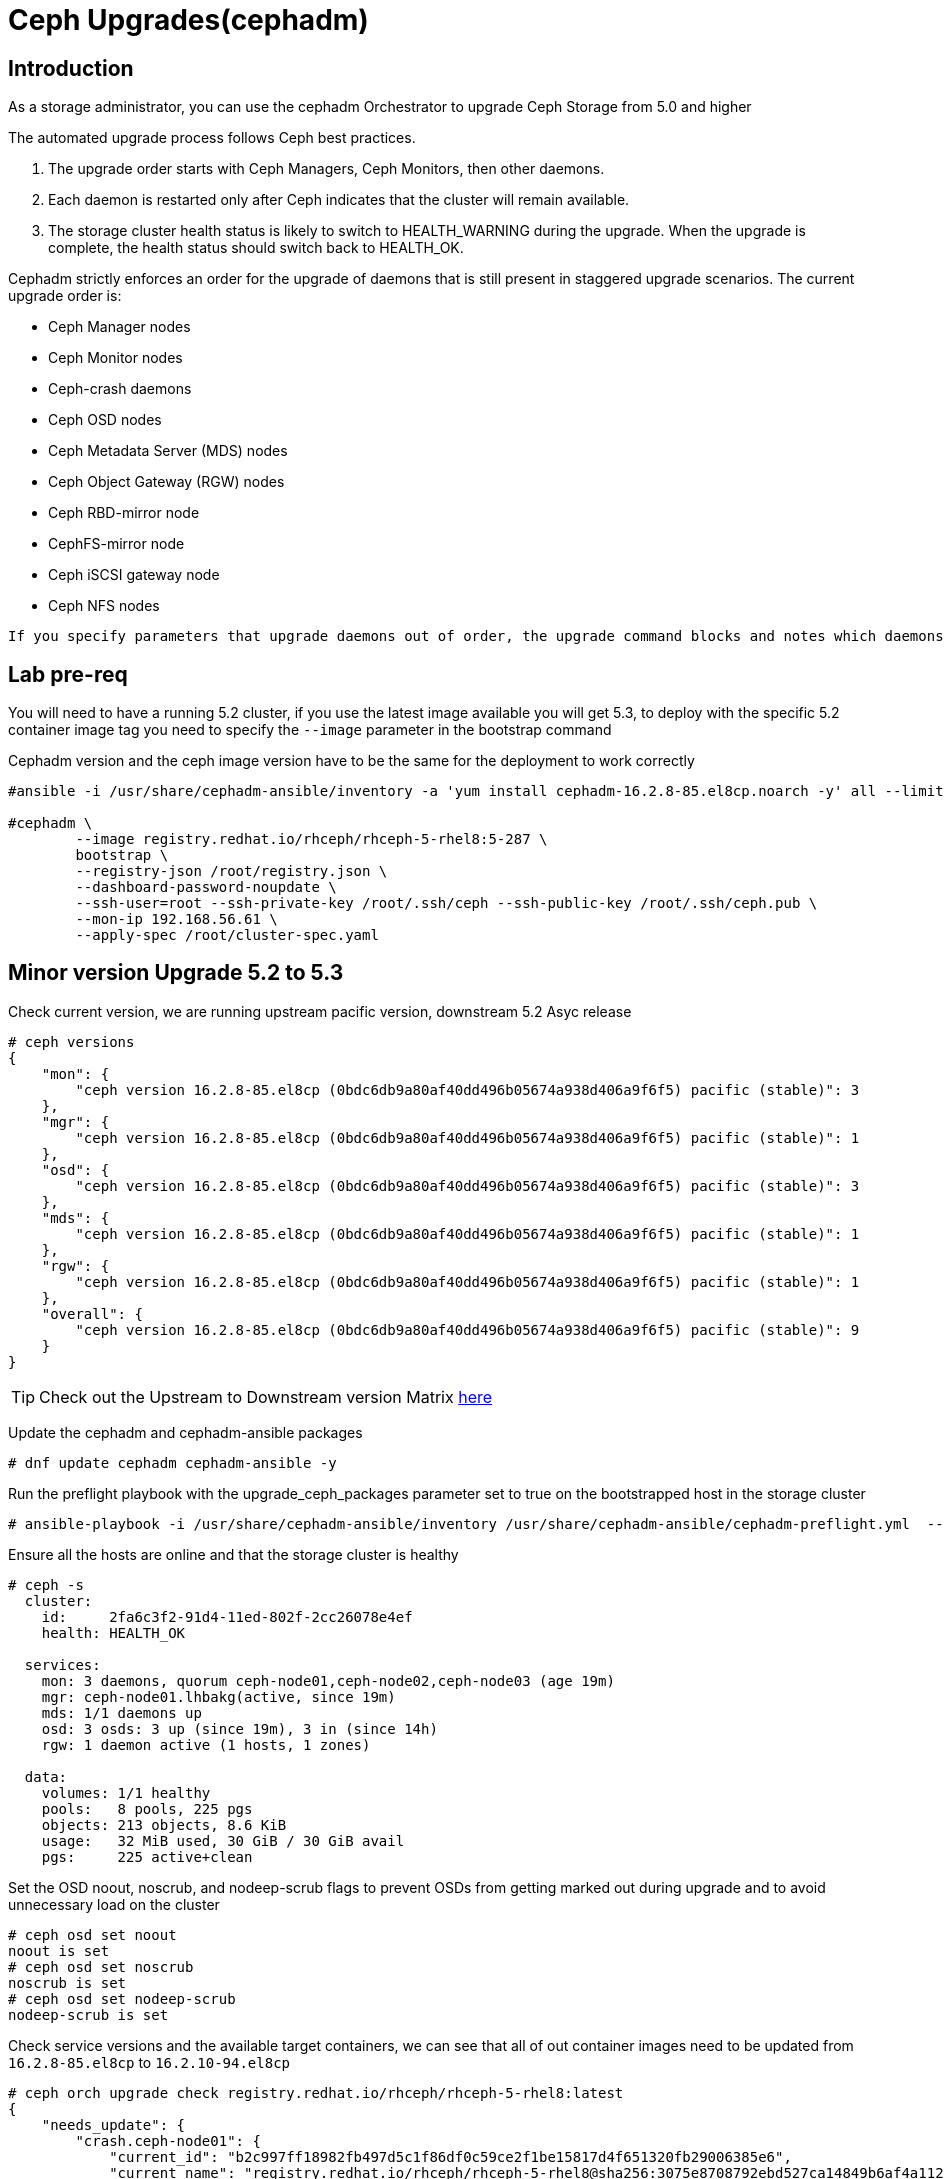 = Ceph Upgrades(cephadm) 

== Introduction

As a storage administrator, you can use the cephadm Orchestrator to upgrade
Ceph Storage from 5.0 and higher

The automated upgrade process follows Ceph best practices.

. The upgrade order starts with Ceph Managers, Ceph Monitors, then other daemons.
. Each daemon is restarted only after Ceph indicates that the cluster will remain available.
. The storage cluster health status is likely to switch to HEALTH_WARNING during the upgrade. When the upgrade is complete, the health status should switch back to HEALTH_OK.

Cephadm strictly enforces an order for the upgrade of daemons that is still present in staggered upgrade scenarios. The current upgrade order is:

* Ceph Manager nodes
* Ceph Monitor nodes
* Ceph-crash daemons
* Ceph OSD nodes
* Ceph Metadata Server (MDS) nodes
* Ceph Object Gateway (RGW) nodes
* Ceph RBD-mirror node
* CephFS-mirror node
* Ceph iSCSI gateway node
* Ceph NFS nodes

[NOTE]
----
If you specify parameters that upgrade daemons out of order, the upgrade command blocks and notes which daemons you need to upgrade before you proceed.
----

== Lab pre-req

You will need to have a running 5.2 cluster, if you use the latest image
available you will get 5.3, to deploy with the specific 5.2 container image
tag you need to specify the `--image` parameter in the bootstrap command

[WARN]
====
Cephadm version and the ceph image version have to be the same for the deployment to work correctly
====

----
#ansible -i /usr/share/cephadm-ansible/inventory -a 'yum install cephadm-16.2.8-85.el8cp.noarch -y' all --limit '!workstation'

#cephadm \
        --image registry.redhat.io/rhceph/rhceph-5-rhel8:5-287 \
	bootstrap \
	--registry-json /root/registry.json \
	--dashboard-password-noupdate \
	--ssh-user=root --ssh-private-key /root/.ssh/ceph --ssh-public-key /root/.ssh/ceph.pub \
	--mon-ip 192.168.56.61 \
	--apply-spec /root/cluster-spec.yaml
----


== Minor version Upgrade 5.2 to 5.3

Check current version, we are running upstream pacific version, downstream 5.2 Asyc release

----
# ceph versions
{
    "mon": {
        "ceph version 16.2.8-85.el8cp (0bdc6db9a80af40dd496b05674a938d406a9f6f5) pacific (stable)": 3
    },
    "mgr": {
        "ceph version 16.2.8-85.el8cp (0bdc6db9a80af40dd496b05674a938d406a9f6f5) pacific (stable)": 1
    },
    "osd": {
        "ceph version 16.2.8-85.el8cp (0bdc6db9a80af40dd496b05674a938d406a9f6f5) pacific (stable)": 3
    },
    "mds": {
        "ceph version 16.2.8-85.el8cp (0bdc6db9a80af40dd496b05674a938d406a9f6f5) pacific (stable)": 1
    },
    "rgw": {
        "ceph version 16.2.8-85.el8cp (0bdc6db9a80af40dd496b05674a938d406a9f6f5) pacific (stable)": 1
    },
    "overall": {
        "ceph version 16.2.8-85.el8cp (0bdc6db9a80af40dd496b05674a938d406a9f6f5) pacific (stable)": 9
    }
}
----

[TIP]
====
Check out the Upstream to Downstream version Matrix https://access.redhat.com/solutions/2045583[here]
====

Update the cephadm and cephadm-ansible packages

----
# dnf update cephadm cephadm-ansible -y 
----

Run the preflight playbook with the upgrade_ceph_packages parameter set to true on the bootstrapped host in the storage cluster

----
# ansible-playbook -i /usr/share/cephadm-ansible/inventory /usr/share/cephadm-ansible/cephadm-preflight.yml  --extra-vars "ceph_origin=rhcs upgrade_ceph_packages=true" --limit '!client'
----

Ensure all the hosts are online and that the storage cluster is healthy

----
# ceph -s
  cluster:
    id:     2fa6c3f2-91d4-11ed-802f-2cc26078e4ef
    health: HEALTH_OK

  services:
    mon: 3 daemons, quorum ceph-node01,ceph-node02,ceph-node03 (age 19m)
    mgr: ceph-node01.lhbakg(active, since 19m)
    mds: 1/1 daemons up
    osd: 3 osds: 3 up (since 19m), 3 in (since 14h)
    rgw: 1 daemon active (1 hosts, 1 zones)

  data:
    volumes: 1/1 healthy
    pools:   8 pools, 225 pgs
    objects: 213 objects, 8.6 KiB
    usage:   32 MiB used, 30 GiB / 30 GiB avail
    pgs:     225 active+clean
----

Set the OSD noout, noscrub, and nodeep-scrub flags to prevent OSDs from getting marked out during upgrade and to avoid unnecessary load on the cluster

----
# ceph osd set noout
noout is set
# ceph osd set noscrub
noscrub is set
# ceph osd set nodeep-scrub
nodeep-scrub is set
----

Check service versions and the available target containers, we can see that all
of out container images need to be updated from `16.2.8-85.el8cp` to `16.2.10-94.el8cp` 

----
# ceph orch upgrade check registry.redhat.io/rhceph/rhceph-5-rhel8:latest
{
    "needs_update": {
        "crash.ceph-node01": {
            "current_id": "b2c997ff18982fb497d5c1f86df0c59ce2f1be15817d4f651320fb29006385e6",
            "current_name": "registry.redhat.io/rhceph/rhceph-5-rhel8@sha256:3075e8708792ebd527ca14849b6af4a11256a3f881ab09b837d7af0f8b2102ea",
            "current_version": "16.2.8-85.el8cp"
        },
        "crash.ceph-node02": {
            "current_id": "b2c997ff18982fb497d5c1f86df0c59ce2f1be15817d4f651320fb29006385e6",
            "current_name": "registry.redhat.io/rhceph/rhceph-5-rhel8@sha256:3075e8708792ebd527ca14849b6af4a11256a3f881ab09b837d7af0f8b2102ea",
            "current_version": "16.2.8-85.el8cp"
        },
        "crash.ceph-node03": {
            "current_id": "b2c997ff18982fb497d5c1f86df0c59ce2f1be15817d4f651320fb29006385e6",
            "current_name": "registry.redhat.io/rhceph/rhceph-5-rhel8@sha256:3075e8708792ebd527ca14849b6af4a11256a3f881ab09b837d7af0f8b2102ea",
            "current_version": "16.2.8-85.el8cp"
        },
        "crash.proxy01": {
            "current_id": "b2c997ff18982fb497d5c1f86df0c59ce2f1be15817d4f651320fb29006385e6",
            "current_name": "registry.redhat.io/rhceph/rhceph-5-rhel8@sha256:3075e8708792ebd527ca14849b6af4a11256a3f881ab09b837d7af0f8b2102ea",
            "current_version": "16.2.8-85.el8cp"
        },
        "mds.cephfs.ceph-node03.rstcql": {
            "current_id": "b2c997ff18982fb497d5c1f86df0c59ce2f1be15817d4f651320fb29006385e6",
            "current_name": "registry.redhat.io/rhceph/rhceph-5-rhel8@sha256:3075e8708792ebd527ca14849b6af4a11256a3f881ab09b837d7af0f8b2102ea",
            "current_version": "16.2.8-85.el8cp"
        },
        "mgr.ceph-node01.lhbakg": {
            "current_id": "b2c997ff18982fb497d5c1f86df0c59ce2f1be15817d4f651320fb29006385e6",
            "current_name": "registry.redhat.io/rhceph/rhceph-5-rhel8:latest",
            "current_version": "16.2.8-85.el8cp"
        },
        "mon.ceph-node01": {
            "current_id": "b2c997ff18982fb497d5c1f86df0c59ce2f1be15817d4f651320fb29006385e6",
            "current_name": "registry.redhat.io/rhceph/rhceph-5-rhel8:latest",
            "current_version": "16.2.8-85.el8cp"
        },
        "mon.ceph-node02": {
            "current_id": "b2c997ff18982fb497d5c1f86df0c59ce2f1be15817d4f651320fb29006385e6",
            "current_name": "registry.redhat.io/rhceph/rhceph-5-rhel8@sha256:3075e8708792ebd527ca14849b6af4a11256a3f881ab09b837d7af0f8b2102ea",
            "current_version": "16.2.8-85.el8cp"
        },
        "mon.ceph-node03": {
            "current_id": "b2c997ff18982fb497d5c1f86df0c59ce2f1be15817d4f651320fb29006385e6",
            "current_name": "registry.redhat.io/rhceph/rhceph-5-rhel8@sha256:3075e8708792ebd527ca14849b6af4a11256a3f881ab09b837d7af0f8b2102ea",
            "current_version": "16.2.8-85.el8cp"
        },
        "osd.0": {
            "current_id": "b2c997ff18982fb497d5c1f86df0c59ce2f1be15817d4f651320fb29006385e6",
            "current_name": "registry.redhat.io/rhceph/rhceph-5-rhel8@sha256:3075e8708792ebd527ca14849b6af4a11256a3f881ab09b837d7af0f8b2102ea",
            "current_version": "16.2.8-85.el8cp"
        },
        "osd.1": {
            "current_id": "b2c997ff18982fb497d5c1f86df0c59ce2f1be15817d4f651320fb29006385e6",
            "current_name": "registry.redhat.io/rhceph/rhceph-5-rhel8@sha256:3075e8708792ebd527ca14849b6af4a11256a3f881ab09b837d7af0f8b2102ea",
            "current_version": "16.2.8-85.el8cp"
        },
        "osd.2": {
            "current_id": "b2c997ff18982fb497d5c1f86df0c59ce2f1be15817d4f651320fb29006385e6",
            "current_name": "registry.redhat.io/rhceph/rhceph-5-rhel8@sha256:3075e8708792ebd527ca14849b6af4a11256a3f881ab09b837d7af0f8b2102ea",
            "current_version": "16.2.8-85.el8cp"
        },
        "rgw.objectgw.ceph-node02.kascxr": {
            "current_id": "b2c997ff18982fb497d5c1f86df0c59ce2f1be15817d4f651320fb29006385e6",
            "current_name": "registry.redhat.io/rhceph/rhceph-5-rhel8@sha256:3075e8708792ebd527ca14849b6af4a11256a3f881ab09b837d7af0f8b2102ea",
            "current_version": "16.2.8-85.el8cp"
        }
    },
    "non_ceph_image_daemons": [
        "node-exporter.ceph-node01",
        "node-exporter.ceph-node02",
        "node-exporter.ceph-node03",
        "alertmanager.proxy01",
        "grafana.proxy01",
        "node-exporter.proxy01",
        "prometheus.proxy01"
    ],
    "target_digest": "registry.redhat.io/rhceph/rhceph-5-rhel8@sha256:04c39425bc9e05e667ebe23513847b905b5998994cc95572c6a4549b8826bd81",
    "target_id": "34880245f74a1270bb43a8cd9a76f7799b1644a4784f1d7bcf7a144e8ad08320",
    "target_name": "registry.redhat.io/rhceph/rhceph-5-rhel8:latest",
    "target_version": "ceph version 16.2.10-94.el8cp (48ce8ed67474ea50f10c019b9445be7f49749d23) pacific (stable)",
    "up_to_date": []
}
----

[TIP]
====
Since version 5.3 you can do staggered-upgrades where the admin has total
control over the order and timing of the daemons, this can come in handy for
critical production deployments, with a great number of OSDs.
====

Just to test the staggered-upgrades feature, we are going to update first the
mon and mgrs services

----
# ceph orch upgrade start --image registry.redhat.io/rhceph/rhceph-5-rhel8:latest --daemon-types mgr,mon
Error EINVAL: Need at least 2 running mgr daemons for upgrade
# ceph -s | grep mgr
    mgr: ceph-node01.lhbakg(active, since 30m)
----

cephadm will check that it can upgrade every component before starting without
affecting the service, we can see that in this example it's complaning that it
only has one manager so he can't failover the service during upgrade

let's deploy a failover mgr daemon

----
# ceph orch apply mgr 'ceph-node01,ceph-node02'
Scheduled mgr update...
# ceph -s | grep mgr
    mgr: ceph-node01.lhbakg(active, since 35m), standbys: ceph-node02.xbkpxz
----

Let's re-run the same update command as before:

----
# ceph orch upgrade start --image registry.redhat.io/rhceph/rhceph-5-rhel8:latest --daemon-types mgr,mon
Initiating upgrade to registry.redhat.io/rhceph/rhceph-5-rhel8:latest
----

With `ceph -s` or `ceph progress` we can check the upgrade has started

[TIP]
====
`ceph orch upgrade status` gives us a detailed view
====

----
# ceph progress
Upgrade to 16.2.10-94.el8cp (18s)
    [............................]

# ceph orch upgrade status
{
    "target_image": "registry.redhat.io/rhceph/rhceph-5-rhel8@sha256:04c39425bc9e05e667ebe23513847b905b5998994cc95572c6a4549b8826bd81",
    "in_progress": true,
    "which": "Upgrading daemons of type(s) mgr,mon",
    "services_complete": [
        "mon",
        "mgr"
    ],
    "progress": "5/5 daemons upgraded",
    "message": "Pulling registry.redhat.io/rhceph/rhceph-5-rhel8@sha256:04c39425bc9e05e667ebe23513847b905b5998994cc95572c6a4549b8826bd81 image on host proxy01"
}
----

Once the upgrade finishes let's check our versions

----
# ceph orch upgrade status
{
    "target_image": null,
    "in_progress": false,
    "which": "<unknown>",
    "services_complete": [],
    "progress": null,
    "message": ""
}
# ceph versions
{
    "mon": {
        "ceph version 16.2.10-94.el8cp (48ce8ed67474ea50f10c019b9445be7f49749d23) pacific (stable)": 3
    },
    "mgr": {
        "ceph version 16.2.10-94.el8cp (48ce8ed67474ea50f10c019b9445be7f49749d23) pacific (stable)": 2
    },
    "osd": {
        "ceph version 16.2.8-85.el8cp (0bdc6db9a80af40dd496b05674a938d406a9f6f5) pacific (stable)": 3
    },
    "mds": {
        "ceph version 16.2.8-85.el8cp (0bdc6db9a80af40dd496b05674a938d406a9f6f5) pacific (stable)": 1
    },
    "rgw": {
        "ceph version 16.2.8-85.el8cp (0bdc6db9a80af40dd496b05674a938d406a9f6f5) pacific (stable)": 1
    },
    "overall": {
        "ceph version 16.2.10-94.el8cp (48ce8ed67474ea50f10c019b9445be7f49749d23) pacific (stable)": 5,
        "ceph version 16.2.8-85.el8cp (0bdc6db9a80af40dd496b05674a938d406a9f6f5) pacific (stable)": 5
    }
}
----

We will now upgrade the rest of the components

[TIP] 
====
You can also limit and filter the upgrade on certain hosts `# ceph orch upgrade
start --image registry.redhat.io/rhceph/rhceph-5-rhel8:latest --daemon-types
osd --hosts host02`
====


----
# ceph orch upgrade start --image registry.redhat.io/rhceph/rhceph-5-rhel8:latest
Initiating upgrade to registry.redhat.io/rhceph/rhceph-5-rhel8:latest
# ceph orch upgrade status
{
    "target_image": "registry.redhat.io/rhceph/rhceph-5-rhel8@sha256:04c39425bc9e05e667ebe23513847b905b5998994cc95572c6a4549b8826bd81",
    "in_progress": true,
    "which": "Upgrading all daemon types on all hosts",
    "services_complete": [
        "crash",
        "mon",
        "mgr"
    ],
    "progress": "10/21 daemons upgraded",
    "message": "Currently upgrading osd daemons"
}
----

Once it's done

----
# ceph versions
{
    "mon": {
        "ceph version 16.2.10-94.el8cp (48ce8ed67474ea50f10c019b9445be7f49749d23) pacific (stable)": 3
    },
    "mgr": {
        "ceph version 16.2.10-94.el8cp (48ce8ed67474ea50f10c019b9445be7f49749d23) pacific (stable)": 2
    },
    "osd": {
        "ceph version 16.2.10-94.el8cp (48ce8ed67474ea50f10c019b9445be7f49749d23) pacific (stable)": 3
    },
    "mds": {
        "ceph version 16.2.10-94.el8cp (48ce8ed67474ea50f10c019b9445be7f49749d23) pacific (stable)": 1
    },
    "rgw": {
        "ceph version 16.2.10-94.el8cp (48ce8ed67474ea50f10c019b9445be7f49749d23) pacific (stable)": 1
    },
    "overall": {
        "ceph version 16.2.10-94.el8cp (48ce8ed67474ea50f10c019b9445be7f49749d23) pacific (stable)": 10
    }
}
----

We can remove the flags and are ready to go.

----
# ceph osd unset noout
noout is unset
# ceph osd unset noscrub
noscrub is unset
# ceph osd unset nodeep-scrub
nodeep-scrub is unset
----
